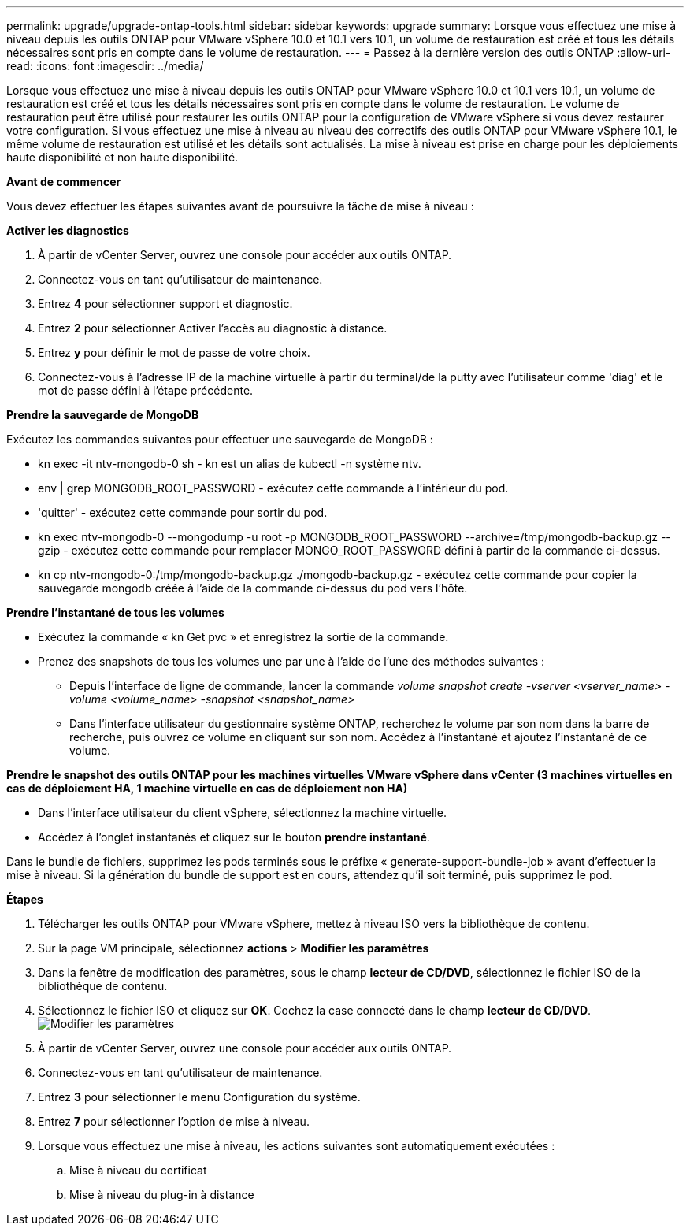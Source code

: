 ---
permalink: upgrade/upgrade-ontap-tools.html 
sidebar: sidebar 
keywords: upgrade 
summary: Lorsque vous effectuez une mise à niveau depuis les outils ONTAP pour VMware vSphere 10.0 et 10.1 vers 10.1, un volume de restauration est créé et tous les détails nécessaires sont pris en compte dans le volume de restauration. 
---
= Passez à la dernière version des outils ONTAP
:allow-uri-read: 
:icons: font
:imagesdir: ../media/


[role="lead"]
Lorsque vous effectuez une mise à niveau depuis les outils ONTAP pour VMware vSphere 10.0 et 10.1 vers 10.1, un volume de restauration est créé et tous les détails nécessaires sont pris en compte dans le volume de restauration. Le volume de restauration peut être utilisé pour restaurer les outils ONTAP pour la configuration de VMware vSphere si vous devez restaurer votre configuration. Si vous effectuez une mise à niveau au niveau des correctifs des outils ONTAP pour VMware vSphere 10.1, le même volume de restauration est utilisé et les détails sont actualisés. La mise à niveau est prise en charge pour les déploiements haute disponibilité et non haute disponibilité.

*Avant de commencer*

Vous devez effectuer les étapes suivantes avant de poursuivre la tâche de mise à niveau :

*Activer les diagnostics*

. À partir de vCenter Server, ouvrez une console pour accéder aux outils ONTAP.
. Connectez-vous en tant qu'utilisateur de maintenance.
. Entrez *4* pour sélectionner support et diagnostic.
. Entrez *2* pour sélectionner Activer l'accès au diagnostic à distance.
. Entrez *y* pour définir le mot de passe de votre choix.
. Connectez-vous à l'adresse IP de la machine virtuelle à partir du terminal/de la putty avec l'utilisateur comme 'diag' et le mot de passe défini à l'étape précédente.


*Prendre la sauvegarde de MongoDB*

Exécutez les commandes suivantes pour effectuer une sauvegarde de MongoDB :

* kn exec -it ntv-mongodb-0 sh - kn est un alias de kubectl -n système ntv.
* env | grep MONGODB_ROOT_PASSWORD - exécutez cette commande à l'intérieur du pod.
* 'quitter' - exécutez cette commande pour sortir du pod.
* kn exec ntv-mongodb-0 --mongodump -u root -p MONGODB_ROOT_PASSWORD --archive=/tmp/mongodb-backup.gz --gzip - exécutez cette commande pour remplacer MONGO_ROOT_PASSWORD défini à partir de la commande ci-dessus.
* kn cp ntv-mongodb-0:/tmp/mongodb-backup.gz ./mongodb-backup.gz - exécutez cette commande pour copier la sauvegarde mongodb créée à l'aide de la commande ci-dessus du pod vers l'hôte.


*Prendre l'instantané de tous les volumes*

* Exécutez la commande « kn Get pvc » et enregistrez la sortie de la commande.
* Prenez des snapshots de tous les volumes une par une à l'aide de l'une des méthodes suivantes :
+
** Depuis l'interface de ligne de commande, lancer la commande _volume snapshot create -vserver <vserver_name> -volume <volume_name> -snapshot <snapshot_name>_
** Dans l'interface utilisateur du gestionnaire système ONTAP, recherchez le volume par son nom dans la barre de recherche, puis ouvrez ce volume en cliquant sur son nom. Accédez à l'instantané et ajoutez l'instantané de ce volume.




*Prendre le snapshot des outils ONTAP pour les machines virtuelles VMware vSphere dans vCenter (3 machines virtuelles en cas de déploiement HA, 1 machine virtuelle en cas de déploiement non HA)*

* Dans l'interface utilisateur du client vSphere, sélectionnez la machine virtuelle.
* Accédez à l'onglet instantanés et cliquez sur le bouton *prendre instantané*.


Dans le bundle de fichiers, supprimez les pods terminés sous le préfixe « generate-support-bundle-job » avant d'effectuer la mise à niveau. Si la génération du bundle de support est en cours, attendez qu'il soit terminé, puis supprimez le pod.

*Étapes*

. Télécharger les outils ONTAP pour VMware vSphere, mettez à niveau ISO vers la bibliothèque de contenu.
. Sur la page VM principale, sélectionnez *actions* > *Modifier les paramètres*
. Dans la fenêtre de modification des paramètres, sous le champ *lecteur de CD/DVD*, sélectionnez le fichier ISO de la bibliothèque de contenu.
. Sélectionnez le fichier ISO et cliquez sur *OK*. Cochez la case connecté dans le champ *lecteur de CD/DVD*. image:../media/primaryvm-edit-settings.png["Modifier les paramètres"]
. À partir de vCenter Server, ouvrez une console pour accéder aux outils ONTAP.
. Connectez-vous en tant qu'utilisateur de maintenance.
. Entrez *3* pour sélectionner le menu Configuration du système.
. Entrez *7* pour sélectionner l'option de mise à niveau.
. Lorsque vous effectuez une mise à niveau, les actions suivantes sont automatiquement exécutées :
+
.. Mise à niveau du certificat
.. Mise à niveau du plug-in à distance



